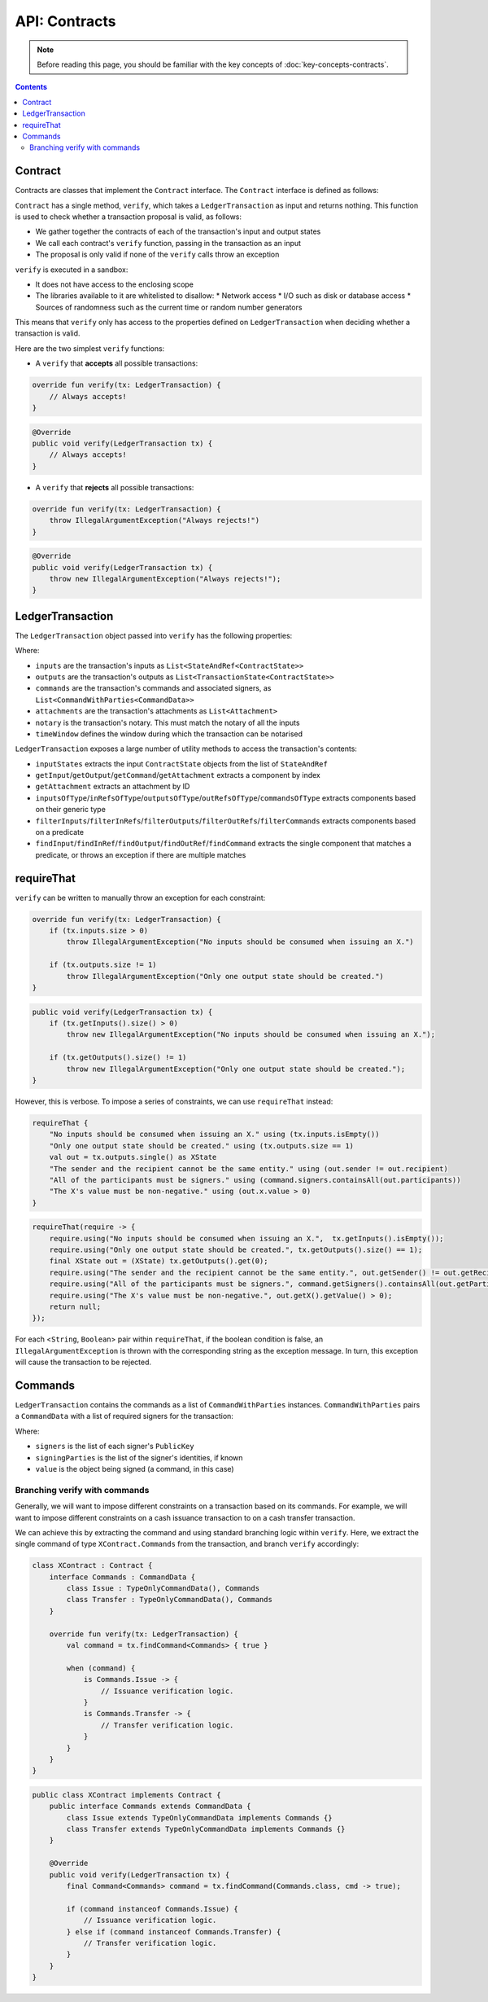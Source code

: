 .. highlight:: kotlin
.. raw:: html

   <script type="text/javascript" src="_static/jquery.js"></script>
   <script type="text/javascript" src="_static/codesets.js"></script>

API: Contracts
==============

.. note:: Before reading this page, you should be familiar with the key concepts of :doc:`key-concepts-contracts`.

.. contents::

Contract
--------
Contracts are classes that implement the ``Contract`` interface. The ``Contract`` interface is defined as follows:

.. container:: codeset

    .. literalinclude:: ../../core/src/main/kotlin/net/corda/core/contracts/Structures.kt
        :language: kotlin
        :start-after: DOCSTART 5
        :end-before: DOCEND 5

``Contract`` has a single method, ``verify``, which takes a ``LedgerTransaction`` as input and returns
nothing. This function is used to check whether a transaction proposal is valid, as follows:

* We gather together the contracts of each of the transaction's input and output states
* We call each contract's ``verify`` function, passing in the transaction as an input
* The proposal is only valid if none of the ``verify`` calls throw an exception

``verify`` is executed in a sandbox:

* It does not have access to the enclosing scope
* The libraries available to it are whitelisted to disallow:
  * Network access
  * I/O such as disk or database access
  * Sources of randomness such as the current time or random number generators

This means that ``verify`` only has access to the properties defined on ``LedgerTransaction`` when deciding whether a
transaction is valid.

Here are the two simplest ``verify`` functions:

* A  ``verify`` that **accepts** all possible transactions:

.. container:: codeset

   .. sourcecode:: kotlin

        override fun verify(tx: LedgerTransaction) {
            // Always accepts!
        }

   .. sourcecode:: java

        @Override
        public void verify(LedgerTransaction tx) {
            // Always accepts!
        }

* A ``verify`` that **rejects** all possible transactions:

.. container:: codeset

   .. sourcecode:: kotlin

        override fun verify(tx: LedgerTransaction) {
            throw IllegalArgumentException("Always rejects!")
        }

   .. sourcecode:: java

        @Override
        public void verify(LedgerTransaction tx) {
            throw new IllegalArgumentException("Always rejects!");
        }

LedgerTransaction
-----------------
The ``LedgerTransaction`` object passed into ``verify`` has the following properties:

.. container:: codeset

    .. literalinclude:: ../../core/src/main/kotlin/net/corda/core/transactions/LedgerTransaction.kt
        :language: kotlin
        :start-after: DOCSTART 1
        :end-before: DOCEND 1

Where:

* ``inputs`` are the transaction's inputs as ``List<StateAndRef<ContractState>>``
* ``outputs`` are the transaction's outputs as ``List<TransactionState<ContractState>>``
* ``commands`` are the transaction's commands and associated signers, as ``List<CommandWithParties<CommandData>>``
* ``attachments`` are the transaction's attachments as ``List<Attachment>``
* ``notary`` is the transaction's notary. This must match the notary of all the inputs
* ``timeWindow`` defines the window during which the transaction can be notarised

``LedgerTransaction`` exposes a large number of utility methods to access the transaction's contents:

* ``inputStates`` extracts the input ``ContractState`` objects from the list of ``StateAndRef``
* ``getInput``/``getOutput``/``getCommand``/``getAttachment`` extracts a component by index
* ``getAttachment`` extracts an attachment by ID
* ``inputsOfType``/``inRefsOfType``/``outputsOfType``/``outRefsOfType``/``commandsOfType`` extracts components based on
  their generic type
* ``filterInputs``/``filterInRefs``/``filterOutputs``/``filterOutRefs``/``filterCommands`` extracts components based on
  a predicate
* ``findInput``/``findInRef``/``findOutput``/``findOutRef``/``findCommand`` extracts the single component that matches
  a predicate, or throws an exception if there are multiple matches

requireThat
-----------
``verify`` can be written to manually throw an exception for each constraint:

.. container:: codeset

   .. sourcecode:: kotlin

        override fun verify(tx: LedgerTransaction) {
            if (tx.inputs.size > 0)
                throw IllegalArgumentException("No inputs should be consumed when issuing an X.")

            if (tx.outputs.size != 1)
                throw IllegalArgumentException("Only one output state should be created.")
        }

   .. sourcecode:: java

        public void verify(LedgerTransaction tx) {
            if (tx.getInputs().size() > 0)
                throw new IllegalArgumentException("No inputs should be consumed when issuing an X.");

            if (tx.getOutputs().size() != 1)
                throw new IllegalArgumentException("Only one output state should be created.");
        }

However, this is verbose. To impose a series of constraints, we can use ``requireThat`` instead:

.. container:: codeset

   .. sourcecode:: kotlin

        requireThat {
            "No inputs should be consumed when issuing an X." using (tx.inputs.isEmpty())
            "Only one output state should be created." using (tx.outputs.size == 1)
            val out = tx.outputs.single() as XState
            "The sender and the recipient cannot be the same entity." using (out.sender != out.recipient)
            "All of the participants must be signers." using (command.signers.containsAll(out.participants))
            "The X's value must be non-negative." using (out.x.value > 0)
        }

   .. sourcecode:: java

        requireThat(require -> {
            require.using("No inputs should be consumed when issuing an X.",  tx.getInputs().isEmpty());
            require.using("Only one output state should be created.", tx.getOutputs().size() == 1);
            final XState out = (XState) tx.getOutputs().get(0);
            require.using("The sender and the recipient cannot be the same entity.", out.getSender() != out.getRecipient());
            require.using("All of the participants must be signers.", command.getSigners().containsAll(out.getParticipants()));
            require.using("The X's value must be non-negative.", out.getX().getValue() > 0);
            return null;
        });

For each <``String``, ``Boolean``> pair within ``requireThat``, if the boolean condition is false, an
``IllegalArgumentException`` is thrown with the corresponding string as the exception message. In turn, this
exception will cause the transaction to be rejected.

Commands
--------
``LedgerTransaction`` contains the commands as a list of ``CommandWithParties`` instances. ``CommandWithParties`` pairs
a ``CommandData`` with a list of required signers for the transaction:

.. container:: codeset

    .. literalinclude:: ../../core/src/main/kotlin/net/corda/core/contracts/Structures.kt
        :language: kotlin
        :start-after: DOCSTART 6
        :end-before: DOCEND 6

Where:

* ``signers`` is the list of each signer's ``PublicKey``
* ``signingParties`` is the list of the signer's identities, if known
* ``value`` is the object being signed (a command, in this case)

Branching verify with commands
^^^^^^^^^^^^^^^^^^^^^^^^^^^^^^
Generally, we will want to impose different constraints on a transaction based on its commands. For example, we will
want to impose different constraints on a cash issuance transaction to on a cash transfer transaction.

We can achieve this by extracting the command and using standard branching logic within ``verify``. Here, we extract
the single command of type ``XContract.Commands`` from the transaction, and branch ``verify`` accordingly:

.. container:: codeset

   .. sourcecode:: kotlin

        class XContract : Contract {
            interface Commands : CommandData {
                class Issue : TypeOnlyCommandData(), Commands
                class Transfer : TypeOnlyCommandData(), Commands
            }

            override fun verify(tx: LedgerTransaction) {
                val command = tx.findCommand<Commands> { true }

                when (command) {
                    is Commands.Issue -> {
                        // Issuance verification logic.
                    }
                    is Commands.Transfer -> {
                        // Transfer verification logic.
                    }
                }
            }
        }

   .. sourcecode:: java

        public class XContract implements Contract {
            public interface Commands extends CommandData {
                class Issue extends TypeOnlyCommandData implements Commands {}
                class Transfer extends TypeOnlyCommandData implements Commands {}
            }

            @Override
            public void verify(LedgerTransaction tx) {
                final Command<Commands> command = tx.findCommand(Commands.class, cmd -> true);

                if (command instanceof Commands.Issue) {
                    // Issuance verification logic.
                } else if (command instanceof Commands.Transfer) {
                    // Transfer verification logic.
                }
            }
        }